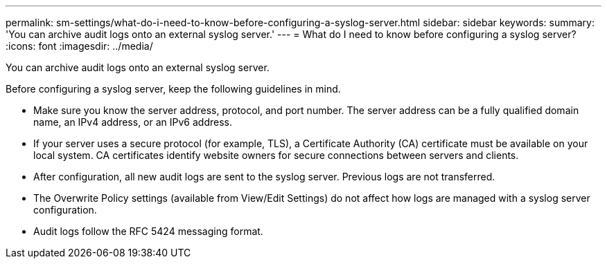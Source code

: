 ---
permalink: sm-settings/what-do-i-need-to-know-before-configuring-a-syslog-server.html
sidebar: sidebar
keywords: 
summary: 'You can archive audit logs onto an external syslog server.'
---
= What do I need to know before configuring a syslog server?
:icons: font
:imagesdir: ../media/

[.lead]
You can archive audit logs onto an external syslog server.

Before configuring a syslog server, keep the following guidelines in mind.

* Make sure you know the server address, protocol, and port number. The server address can be a fully qualified domain name, an IPv4 address, or an IPv6 address.
* If your server uses a secure protocol (for example, TLS), a Certificate Authority (CA) certificate must be available on your local system. CA certificates identify website owners for secure connections between servers and clients.
* After configuration, all new audit logs are sent to the syslog server. Previous logs are not transferred.
* The Overwrite Policy settings (available from View/Edit Settings) do not affect how logs are managed with a syslog server configuration.
* Audit logs follow the RFC 5424 messaging format.
